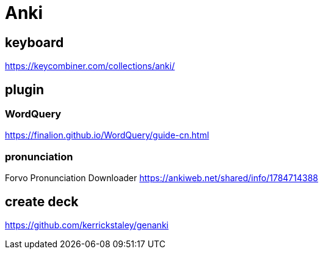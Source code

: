 = Anki

== keyboard
https://keycombiner.com/collections/anki/

== plugin
=== WordQuery
https://finalion.github.io/WordQuery/guide-cn.html

=== pronunciation
Forvo Pronunciation Downloader
https://ankiweb.net/shared/info/1784714388

== create deck
https://github.com/kerrickstaley/genanki
